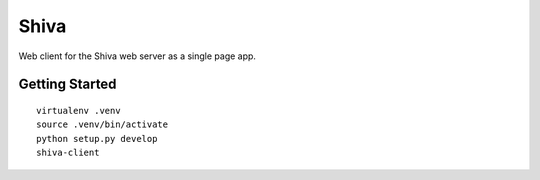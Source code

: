 Shiva
=====

Web client for the Shiva web server as a single page app.

Getting Started
---------------
::

    virtualenv .venv
    source .venv/bin/activate
    python setup.py develop
    shiva-client

